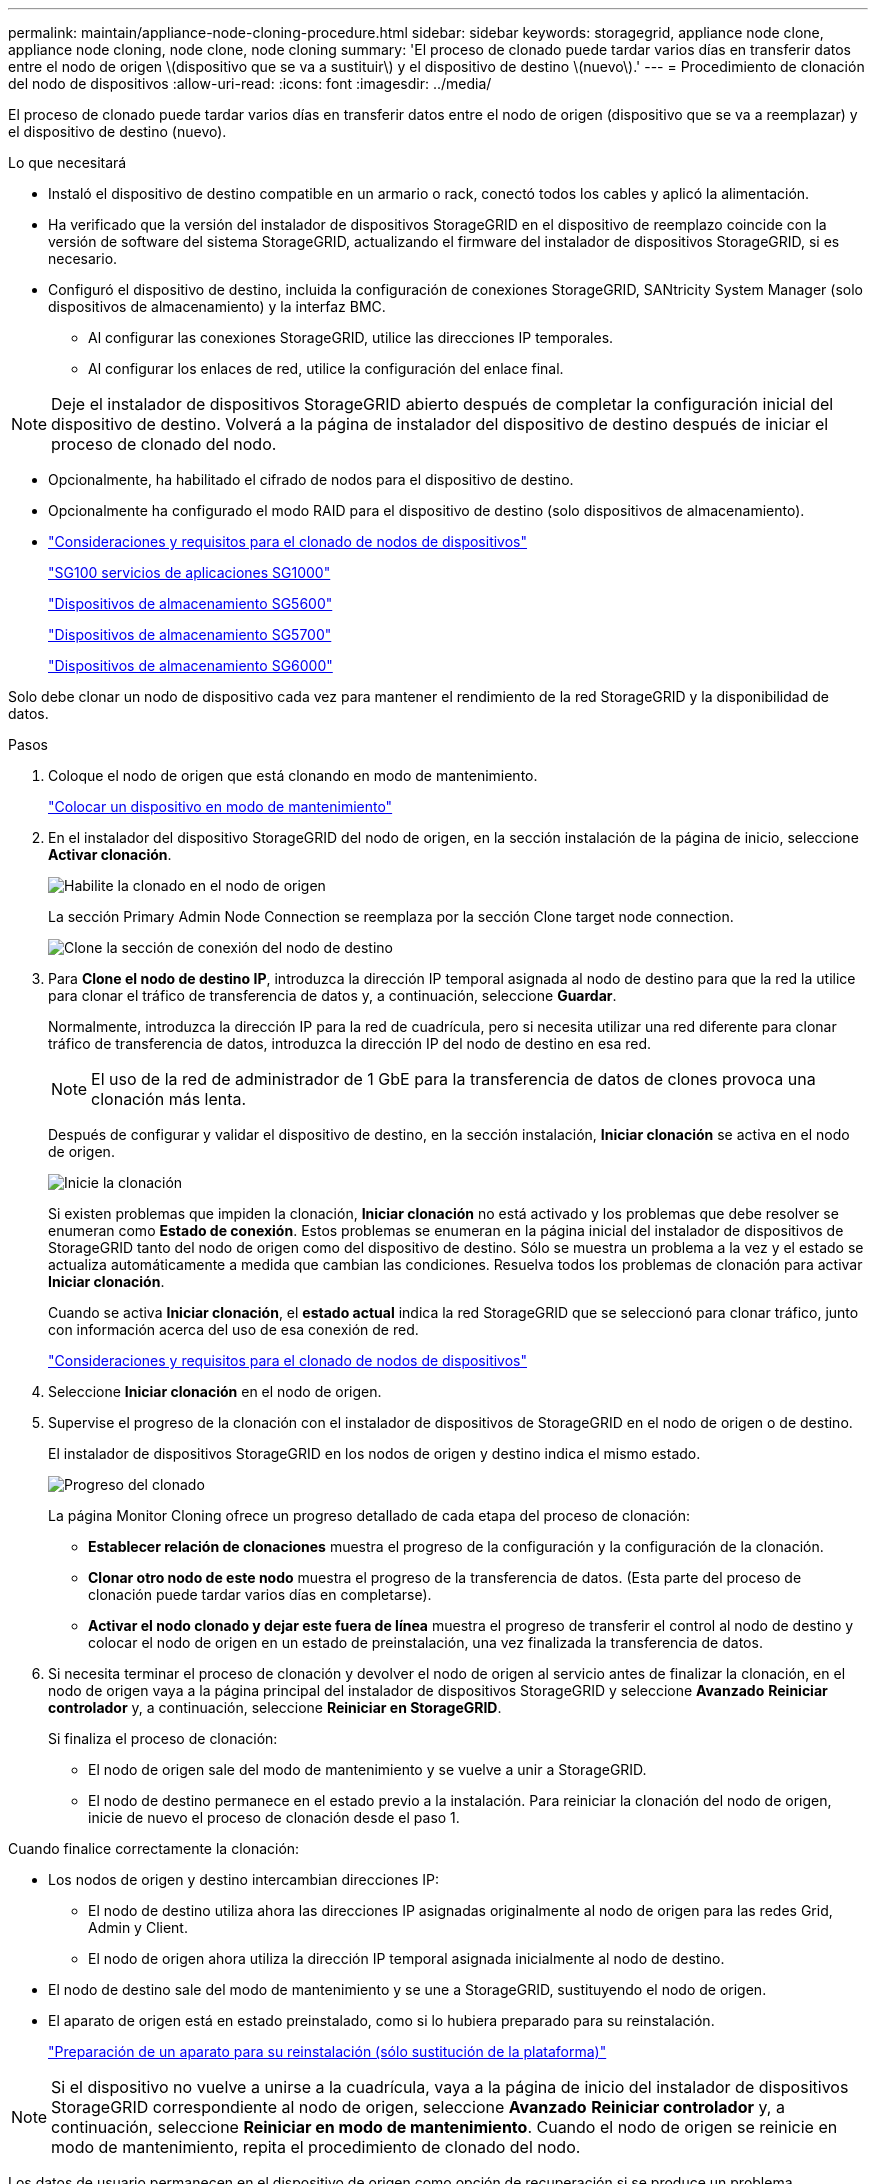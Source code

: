 ---
permalink: maintain/appliance-node-cloning-procedure.html 
sidebar: sidebar 
keywords: storagegrid, appliance node clone, appliance node cloning, node clone, node cloning 
summary: 'El proceso de clonado puede tardar varios días en transferir datos entre el nodo de origen \(dispositivo que se va a sustituir\) y el dispositivo de destino \(nuevo\).' 
---
= Procedimiento de clonación del nodo de dispositivos
:allow-uri-read: 
:icons: font
:imagesdir: ../media/


[role="lead"]
El proceso de clonado puede tardar varios días en transferir datos entre el nodo de origen (dispositivo que se va a reemplazar) y el dispositivo de destino (nuevo).

.Lo que necesitará
* Instaló el dispositivo de destino compatible en un armario o rack, conectó todos los cables y aplicó la alimentación.
* Ha verificado que la versión del instalador de dispositivos StorageGRID en el dispositivo de reemplazo coincide con la versión de software del sistema StorageGRID, actualizando el firmware del instalador de dispositivos StorageGRID, si es necesario.
* Configuró el dispositivo de destino, incluida la configuración de conexiones StorageGRID, SANtricity System Manager (solo dispositivos de almacenamiento) y la interfaz BMC.
+
** Al configurar las conexiones StorageGRID, utilice las direcciones IP temporales.
** Al configurar los enlaces de red, utilice la configuración del enlace final.





NOTE: Deje el instalador de dispositivos StorageGRID abierto después de completar la configuración inicial del dispositivo de destino. Volverá a la página de instalador del dispositivo de destino después de iniciar el proceso de clonado del nodo.

* Opcionalmente, ha habilitado el cifrado de nodos para el dispositivo de destino.
* Opcionalmente ha configurado el modo RAID para el dispositivo de destino (solo dispositivos de almacenamiento).
* link:considerations-and-requirements-for-appliance-node-cloning.html["Consideraciones y requisitos para el clonado de nodos de dispositivos"]
+
link:../sg100-1000/index.html["SG100  servicios de aplicaciones SG1000"]

+
link:../sg5600/index.html["Dispositivos de almacenamiento SG5600"]

+
link:../sg5700/index.html["Dispositivos de almacenamiento SG5700"]

+
link:../sg6000/index.html["Dispositivos de almacenamiento SG6000"]



Solo debe clonar un nodo de dispositivo cada vez para mantener el rendimiento de la red StorageGRID y la disponibilidad de datos.

.Pasos
. Coloque el nodo de origen que está clonando en modo de mantenimiento.
+
link:placing-appliance-into-maintenance-mode.html["Colocar un dispositivo en modo de mantenimiento"]

. En el instalador del dispositivo StorageGRID del nodo de origen, en la sección instalación de la página de inicio, seleccione *Activar clonación*.
+
image::../media/enable_node_cloning.png[Habilite la clonado en el nodo de origen]

+
La sección Primary Admin Node Connection se reemplaza por la sección Clone target node connection.

+
image::../media/clone_peer_node_connection_section.png[Clone la sección de conexión del nodo de destino]

. Para *Clone el nodo de destino IP*, introduzca la dirección IP temporal asignada al nodo de destino para que la red la utilice para clonar el tráfico de transferencia de datos y, a continuación, seleccione *Guardar*.
+
Normalmente, introduzca la dirección IP para la red de cuadrícula, pero si necesita utilizar una red diferente para clonar tráfico de transferencia de datos, introduzca la dirección IP del nodo de destino en esa red.

+

NOTE: El uso de la red de administrador de 1 GbE para la transferencia de datos de clones provoca una clonación más lenta.

+
Después de configurar y validar el dispositivo de destino, en la sección instalación, *Iniciar clonación* se activa en el nodo de origen.

+
image::../media/start_cloning.png[Inicie la clonación]

+
Si existen problemas que impiden la clonación, *Iniciar clonación* no está activado y los problemas que debe resolver se enumeran como *Estado de conexión*. Estos problemas se enumeran en la página inicial del instalador de dispositivos de StorageGRID tanto del nodo de origen como del dispositivo de destino. Sólo se muestra un problema a la vez y el estado se actualiza automáticamente a medida que cambian las condiciones. Resuelva todos los problemas de clonación para activar *Iniciar clonación*.

+
Cuando se activa *Iniciar clonación*, el *estado actual* indica la red StorageGRID que se seleccionó para clonar tráfico, junto con información acerca del uso de esa conexión de red.

+
link:considerations-and-requirements-for-appliance-node-cloning.html["Consideraciones y requisitos para el clonado de nodos de dispositivos"]

. Seleccione *Iniciar clonación* en el nodo de origen.
. Supervise el progreso de la clonación con el instalador de dispositivos de StorageGRID en el nodo de origen o de destino.
+
El instalador de dispositivos StorageGRID en los nodos de origen y destino indica el mismo estado.

+
image::../media/cloning_progress.png[Progreso del clonado]

+
La página Monitor Cloning ofrece un progreso detallado de cada etapa del proceso de clonación:

+
** *Establecer relación de clonaciones* muestra el progreso de la configuración y la configuración de la clonación.
** *Clonar otro nodo de este nodo* muestra el progreso de la transferencia de datos. (Esta parte del proceso de clonación puede tardar varios días en completarse).
** *Activar el nodo clonado y dejar este fuera de línea* muestra el progreso de transferir el control al nodo de destino y colocar el nodo de origen en un estado de preinstalación, una vez finalizada la transferencia de datos.


. Si necesita terminar el proceso de clonación y devolver el nodo de origen al servicio antes de finalizar la clonación, en el nodo de origen vaya a la página principal del instalador de dispositivos StorageGRID y seleccione *Avanzado* *Reiniciar controlador* y, a continuación, seleccione *Reiniciar en StorageGRID*.
+
Si finaliza el proceso de clonación:

+
** El nodo de origen sale del modo de mantenimiento y se vuelve a unir a StorageGRID.
** El nodo de destino permanece en el estado previo a la instalación. Para reiniciar la clonación del nodo de origen, inicie de nuevo el proceso de clonación desde el paso 1.




Cuando finalice correctamente la clonación:

* Los nodos de origen y destino intercambian direcciones IP:
+
** El nodo de destino utiliza ahora las direcciones IP asignadas originalmente al nodo de origen para las redes Grid, Admin y Client.
** El nodo de origen ahora utiliza la dirección IP temporal asignada inicialmente al nodo de destino.


* El nodo de destino sale del modo de mantenimiento y se une a StorageGRID, sustituyendo el nodo de origen.
* El aparato de origen está en estado preinstalado, como si lo hubiera preparado para su reinstalación.
+
link:preparing-appliance-for-reinstallation-platform-replacement-only.html["Preparación de un aparato para su reinstalación (sólo sustitución de la plataforma)"]




NOTE: Si el dispositivo no vuelve a unirse a la cuadrícula, vaya a la página de inicio del instalador de dispositivos StorageGRID correspondiente al nodo de origen, seleccione *Avanzado* *Reiniciar controlador* y, a continuación, seleccione *Reiniciar en modo de mantenimiento*. Cuando el nodo de origen se reinicie en modo de mantenimiento, repita el procedimiento de clonado del nodo.

Los datos de usuario permanecen en el dispositivo de origen como opción de recuperación si se produce un problema inesperado en el nodo de destino. Una vez que el nodo de destino se ha vuelto a unir correctamente a StorageGRID, los datos del usuario en el dispositivo de origen están obsoletos y ya no se necesitan. Si lo desea, pida al soporte de StorageGRID que borre el dispositivo de origen para destruir estos datos.

Podrá:

* Utilice el dispositivo de origen como destino para las operaciones de clonado adicionales: No se requiere ninguna configuración adicional. Este dispositivo ya tiene la dirección IP temporal asignada que se especificó originalmente para el primer destino clonado.
* Instale y configure el dispositivo de origen como un nuevo nodo del dispositivo.
* Deseche el aparato de origen si ya no se utiliza con StorageGRID.

